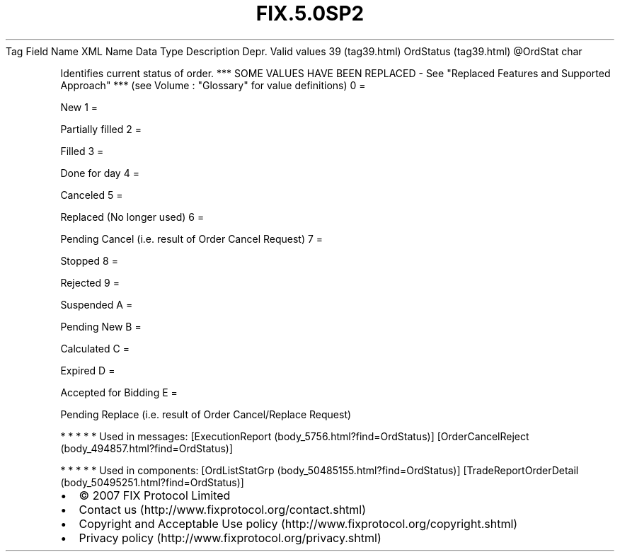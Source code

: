 .TH FIX.5.0SP2 "" "" "Tag #39"
Tag
Field Name
XML Name
Data Type
Description
Depr.
Valid values
39 (tag39.html)
OrdStatus (tag39.html)
\@OrdStat
char
.PP
Identifies current status of order. *** SOME VALUES HAVE BEEN
REPLACED - See "Replaced Features and Supported Approach" *** (see
Volume : "Glossary" for value definitions)
0
=
.PP
New
1
=
.PP
Partially filled
2
=
.PP
Filled
3
=
.PP
Done for day
4
=
.PP
Canceled
5
=
.PP
Replaced (No longer used)
6
=
.PP
Pending Cancel (i.e. result of Order Cancel Request)
7
=
.PP
Stopped
8
=
.PP
Rejected
9
=
.PP
Suspended
A
=
.PP
Pending New
B
=
.PP
Calculated
C
=
.PP
Expired
D
=
.PP
Accepted for Bidding
E
=
.PP
Pending Replace (i.e. result of Order Cancel/Replace Request)
.PP
   *   *   *   *   *
Used in messages:
[ExecutionReport (body_5756.html?find=OrdStatus)]
[OrderCancelReject (body_494857.html?find=OrdStatus)]
.PP
   *   *   *   *   *
Used in components:
[OrdListStatGrp (body_50485155.html?find=OrdStatus)]
[TradeReportOrderDetail (body_50495251.html?find=OrdStatus)]

.PD 0
.P
.PD

.PP
.PP
.IP \[bu] 2
© 2007 FIX Protocol Limited
.IP \[bu] 2
Contact us (http://www.fixprotocol.org/contact.shtml)
.IP \[bu] 2
Copyright and Acceptable Use policy (http://www.fixprotocol.org/copyright.shtml)
.IP \[bu] 2
Privacy policy (http://www.fixprotocol.org/privacy.shtml)
